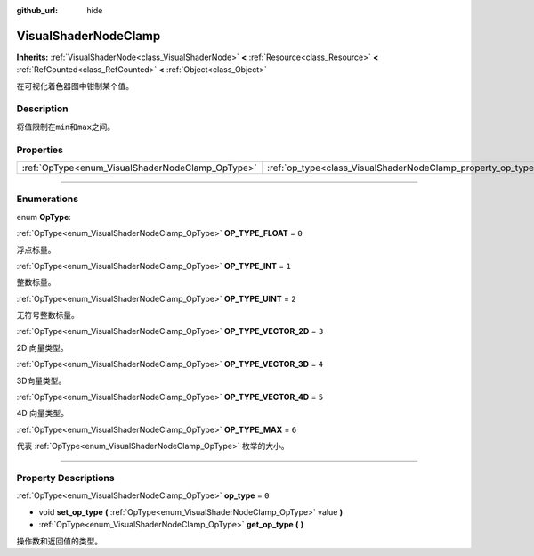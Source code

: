 :github_url: hide

.. DO NOT EDIT THIS FILE!!!
.. Generated automatically from Godot engine sources.
.. Generator: https://github.com/godotengine/godot/tree/master/doc/tools/make_rst.py.
.. XML source: https://github.com/godotengine/godot/tree/master/doc/classes/VisualShaderNodeClamp.xml.

.. _class_VisualShaderNodeClamp:

VisualShaderNodeClamp
=====================

**Inherits:** :ref:`VisualShaderNode<class_VisualShaderNode>` **<** :ref:`Resource<class_Resource>` **<** :ref:`RefCounted<class_RefCounted>` **<** :ref:`Object<class_Object>`

在可视化着色器图中钳制某个值。

.. rst-class:: classref-introduction-group

Description
-----------

将值限制在\ ``min``\ 和\ ``max``\ 之间。

.. rst-class:: classref-reftable-group

Properties
----------

.. table::
   :widths: auto

   +--------------------------------------------------+--------------------------------------------------------------+-------+
   | :ref:`OpType<enum_VisualShaderNodeClamp_OpType>` | :ref:`op_type<class_VisualShaderNodeClamp_property_op_type>` | ``0`` |
   +--------------------------------------------------+--------------------------------------------------------------+-------+

.. rst-class:: classref-section-separator

----

.. rst-class:: classref-descriptions-group

Enumerations
------------

.. _enum_VisualShaderNodeClamp_OpType:

.. rst-class:: classref-enumeration

enum **OpType**:

.. _class_VisualShaderNodeClamp_constant_OP_TYPE_FLOAT:

.. rst-class:: classref-enumeration-constant

:ref:`OpType<enum_VisualShaderNodeClamp_OpType>` **OP_TYPE_FLOAT** = ``0``

浮点标量。

.. _class_VisualShaderNodeClamp_constant_OP_TYPE_INT:

.. rst-class:: classref-enumeration-constant

:ref:`OpType<enum_VisualShaderNodeClamp_OpType>` **OP_TYPE_INT** = ``1``

整数标量。

.. _class_VisualShaderNodeClamp_constant_OP_TYPE_UINT:

.. rst-class:: classref-enumeration-constant

:ref:`OpType<enum_VisualShaderNodeClamp_OpType>` **OP_TYPE_UINT** = ``2``

无符号整数标量。

.. _class_VisualShaderNodeClamp_constant_OP_TYPE_VECTOR_2D:

.. rst-class:: classref-enumeration-constant

:ref:`OpType<enum_VisualShaderNodeClamp_OpType>` **OP_TYPE_VECTOR_2D** = ``3``

2D 向量类型。

.. _class_VisualShaderNodeClamp_constant_OP_TYPE_VECTOR_3D:

.. rst-class:: classref-enumeration-constant

:ref:`OpType<enum_VisualShaderNodeClamp_OpType>` **OP_TYPE_VECTOR_3D** = ``4``

3D向量类型。

.. _class_VisualShaderNodeClamp_constant_OP_TYPE_VECTOR_4D:

.. rst-class:: classref-enumeration-constant

:ref:`OpType<enum_VisualShaderNodeClamp_OpType>` **OP_TYPE_VECTOR_4D** = ``5``

4D 向量类型。

.. _class_VisualShaderNodeClamp_constant_OP_TYPE_MAX:

.. rst-class:: classref-enumeration-constant

:ref:`OpType<enum_VisualShaderNodeClamp_OpType>` **OP_TYPE_MAX** = ``6``

代表 :ref:`OpType<enum_VisualShaderNodeClamp_OpType>` 枚举的大小。

.. rst-class:: classref-section-separator

----

.. rst-class:: classref-descriptions-group

Property Descriptions
---------------------

.. _class_VisualShaderNodeClamp_property_op_type:

.. rst-class:: classref-property

:ref:`OpType<enum_VisualShaderNodeClamp_OpType>` **op_type** = ``0``

.. rst-class:: classref-property-setget

- void **set_op_type** **(** :ref:`OpType<enum_VisualShaderNodeClamp_OpType>` value **)**
- :ref:`OpType<enum_VisualShaderNodeClamp_OpType>` **get_op_type** **(** **)**

操作数和返回值的类型。

.. |virtual| replace:: :abbr:`virtual (This method should typically be overridden by the user to have any effect.)`
.. |const| replace:: :abbr:`const (This method has no side effects. It doesn't modify any of the instance's member variables.)`
.. |vararg| replace:: :abbr:`vararg (This method accepts any number of arguments after the ones described here.)`
.. |constructor| replace:: :abbr:`constructor (This method is used to construct a type.)`
.. |static| replace:: :abbr:`static (This method doesn't need an instance to be called, so it can be called directly using the class name.)`
.. |operator| replace:: :abbr:`operator (This method describes a valid operator to use with this type as left-hand operand.)`
.. |bitfield| replace:: :abbr:`BitField (This value is an integer composed as a bitmask of the following flags.)`
